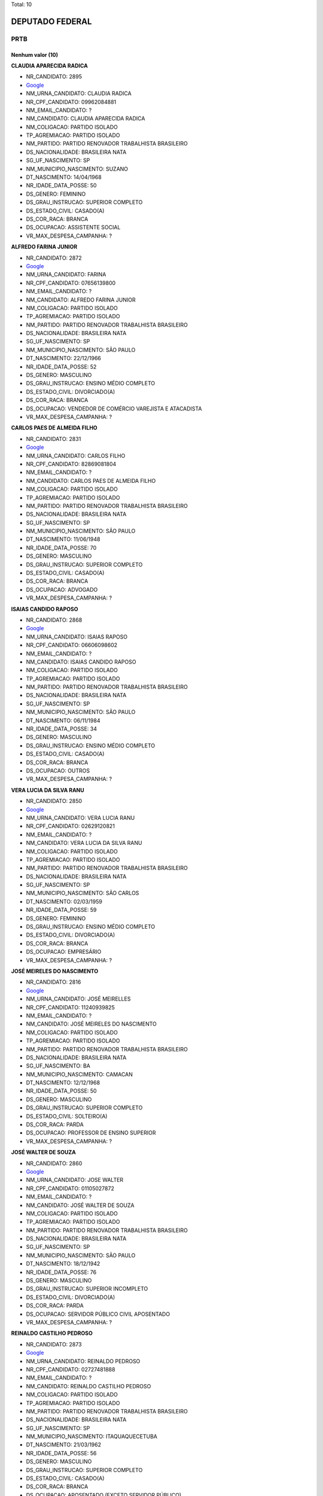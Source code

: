 Total: 10

DEPUTADO FEDERAL
================

PRTB
----

Nenhum valor (10)
.........

**CLAUDIA APARECIDA RADICA**

- NR_CANDIDATO: 2895
- `Google <https://www.google.com/search?q=CLAUDIA+APARECIDA+RADICA>`_
- NM_URNA_CANDIDATO: CLAUDIA RADICA
- NR_CPF_CANDIDATO: 09962084881
- NM_EMAIL_CANDIDATO: ?
- NM_CANDIDATO: CLAUDIA APARECIDA RADICA
- NM_COLIGACAO: PARTIDO ISOLADO
- TP_AGREMIACAO: PARTIDO ISOLADO
- NM_PARTIDO: PARTIDO RENOVADOR TRABALHISTA BRASILEIRO
- DS_NACIONALIDADE: BRASILEIRA NATA
- SG_UF_NASCIMENTO: SP
- NM_MUNICIPIO_NASCIMENTO: SUZANO
- DT_NASCIMENTO: 14/04/1968
- NR_IDADE_DATA_POSSE: 50
- DS_GENERO: FEMININO
- DS_GRAU_INSTRUCAO: SUPERIOR COMPLETO
- DS_ESTADO_CIVIL: CASADO(A)
- DS_COR_RACA: BRANCA
- DS_OCUPACAO: ASSISTENTE SOCIAL
- VR_MAX_DESPESA_CAMPANHA: ?


**ALFREDO FARINA JUNIOR**

- NR_CANDIDATO: 2872
- `Google <https://www.google.com/search?q=ALFREDO+FARINA+JUNIOR>`_
- NM_URNA_CANDIDATO: FARINA
- NR_CPF_CANDIDATO: 07656139800
- NM_EMAIL_CANDIDATO: ?
- NM_CANDIDATO: ALFREDO FARINA JUNIOR
- NM_COLIGACAO: PARTIDO ISOLADO
- TP_AGREMIACAO: PARTIDO ISOLADO
- NM_PARTIDO: PARTIDO RENOVADOR TRABALHISTA BRASILEIRO
- DS_NACIONALIDADE: BRASILEIRA NATA
- SG_UF_NASCIMENTO: SP
- NM_MUNICIPIO_NASCIMENTO: SÃO PAULO
- DT_NASCIMENTO: 22/12/1966
- NR_IDADE_DATA_POSSE: 52
- DS_GENERO: MASCULINO
- DS_GRAU_INSTRUCAO: ENSINO MÉDIO COMPLETO
- DS_ESTADO_CIVIL: DIVORCIADO(A)
- DS_COR_RACA: BRANCA
- DS_OCUPACAO: VENDEDOR DE COMÉRCIO VAREJISTA E ATACADISTA
- VR_MAX_DESPESA_CAMPANHA: ?


**CARLOS PAES DE ALMEIDA FILHO**

- NR_CANDIDATO: 2831
- `Google <https://www.google.com/search?q=CARLOS+PAES+DE+ALMEIDA+FILHO>`_
- NM_URNA_CANDIDATO: CARLOS FILHO
- NR_CPF_CANDIDATO: 82869081804
- NM_EMAIL_CANDIDATO: ?
- NM_CANDIDATO: CARLOS PAES DE ALMEIDA FILHO
- NM_COLIGACAO: PARTIDO ISOLADO
- TP_AGREMIACAO: PARTIDO ISOLADO
- NM_PARTIDO: PARTIDO RENOVADOR TRABALHISTA BRASILEIRO
- DS_NACIONALIDADE: BRASILEIRA NATA
- SG_UF_NASCIMENTO: SP
- NM_MUNICIPIO_NASCIMENTO: SÃO PAULO
- DT_NASCIMENTO: 11/06/1948
- NR_IDADE_DATA_POSSE: 70
- DS_GENERO: MASCULINO
- DS_GRAU_INSTRUCAO: SUPERIOR COMPLETO
- DS_ESTADO_CIVIL: CASADO(A)
- DS_COR_RACA: BRANCA
- DS_OCUPACAO: ADVOGADO
- VR_MAX_DESPESA_CAMPANHA: ?


**ISAIAS CANDIDO RAPOSO**

- NR_CANDIDATO: 2868
- `Google <https://www.google.com/search?q=ISAIAS+CANDIDO+RAPOSO>`_
- NM_URNA_CANDIDATO: ISAIAS RAPOSO
- NR_CPF_CANDIDATO: 06606098602
- NM_EMAIL_CANDIDATO: ?
- NM_CANDIDATO: ISAIAS CANDIDO RAPOSO
- NM_COLIGACAO: PARTIDO ISOLADO
- TP_AGREMIACAO: PARTIDO ISOLADO
- NM_PARTIDO: PARTIDO RENOVADOR TRABALHISTA BRASILEIRO
- DS_NACIONALIDADE: BRASILEIRA NATA
- SG_UF_NASCIMENTO: SP
- NM_MUNICIPIO_NASCIMENTO: SÃO PAULO
- DT_NASCIMENTO: 06/11/1984
- NR_IDADE_DATA_POSSE: 34
- DS_GENERO: MASCULINO
- DS_GRAU_INSTRUCAO: ENSINO MÉDIO COMPLETO
- DS_ESTADO_CIVIL: CASADO(A)
- DS_COR_RACA: BRANCA
- DS_OCUPACAO: OUTROS
- VR_MAX_DESPESA_CAMPANHA: ?


**VERA LUCIA DA SILVA RANU**

- NR_CANDIDATO: 2850
- `Google <https://www.google.com/search?q=VERA+LUCIA+DA+SILVA+RANU>`_
- NM_URNA_CANDIDATO: VERA LUCIA RANU
- NR_CPF_CANDIDATO: 02629120821
- NM_EMAIL_CANDIDATO: ?
- NM_CANDIDATO: VERA LUCIA DA SILVA RANU
- NM_COLIGACAO: PARTIDO ISOLADO
- TP_AGREMIACAO: PARTIDO ISOLADO
- NM_PARTIDO: PARTIDO RENOVADOR TRABALHISTA BRASILEIRO
- DS_NACIONALIDADE: BRASILEIRA NATA
- SG_UF_NASCIMENTO: SP
- NM_MUNICIPIO_NASCIMENTO: SÃO CARLOS
- DT_NASCIMENTO: 02/03/1959
- NR_IDADE_DATA_POSSE: 59
- DS_GENERO: FEMININO
- DS_GRAU_INSTRUCAO: ENSINO MÉDIO COMPLETO
- DS_ESTADO_CIVIL: DIVORCIADO(A)
- DS_COR_RACA: BRANCA
- DS_OCUPACAO: EMPRESÁRIO
- VR_MAX_DESPESA_CAMPANHA: ?


**JOSÉ MEIRELES DO NASCIMENTO**

- NR_CANDIDATO: 2816
- `Google <https://www.google.com/search?q=JOSÉ+MEIRELES+DO+NASCIMENTO>`_
- NM_URNA_CANDIDATO: JOSÉ MEIRELLES
- NR_CPF_CANDIDATO: 11240939825
- NM_EMAIL_CANDIDATO: ?
- NM_CANDIDATO: JOSÉ MEIRELES DO NASCIMENTO
- NM_COLIGACAO: PARTIDO ISOLADO
- TP_AGREMIACAO: PARTIDO ISOLADO
- NM_PARTIDO: PARTIDO RENOVADOR TRABALHISTA BRASILEIRO
- DS_NACIONALIDADE: BRASILEIRA NATA
- SG_UF_NASCIMENTO: BA
- NM_MUNICIPIO_NASCIMENTO: CAMACAN
- DT_NASCIMENTO: 12/12/1968
- NR_IDADE_DATA_POSSE: 50
- DS_GENERO: MASCULINO
- DS_GRAU_INSTRUCAO: SUPERIOR COMPLETO
- DS_ESTADO_CIVIL: SOLTEIRO(A)
- DS_COR_RACA: PARDA
- DS_OCUPACAO: PROFESSOR DE ENSINO SUPERIOR
- VR_MAX_DESPESA_CAMPANHA: ?


**JOSÉ WALTER DE SOUZA**

- NR_CANDIDATO: 2860
- `Google <https://www.google.com/search?q=JOSÉ+WALTER+DE+SOUZA>`_
- NM_URNA_CANDIDATO: JOSE WALTER
- NR_CPF_CANDIDATO: 01105027872
- NM_EMAIL_CANDIDATO: ?
- NM_CANDIDATO: JOSÉ WALTER DE SOUZA
- NM_COLIGACAO: PARTIDO ISOLADO
- TP_AGREMIACAO: PARTIDO ISOLADO
- NM_PARTIDO: PARTIDO RENOVADOR TRABALHISTA BRASILEIRO
- DS_NACIONALIDADE: BRASILEIRA NATA
- SG_UF_NASCIMENTO: SP
- NM_MUNICIPIO_NASCIMENTO: SÃO PAULO
- DT_NASCIMENTO: 18/12/1942
- NR_IDADE_DATA_POSSE: 76
- DS_GENERO: MASCULINO
- DS_GRAU_INSTRUCAO: SUPERIOR INCOMPLETO
- DS_ESTADO_CIVIL: DIVORCIADO(A)
- DS_COR_RACA: PARDA
- DS_OCUPACAO: SERVIDOR PÚBLICO CIVIL APOSENTADO
- VR_MAX_DESPESA_CAMPANHA: ?


**REINALDO CASTILHO PEDROSO**

- NR_CANDIDATO: 2873
- `Google <https://www.google.com/search?q=REINALDO+CASTILHO+PEDROSO>`_
- NM_URNA_CANDIDATO: REINALDO PEDROSO
- NR_CPF_CANDIDATO: 02727481888
- NM_EMAIL_CANDIDATO: ?
- NM_CANDIDATO: REINALDO CASTILHO PEDROSO
- NM_COLIGACAO: PARTIDO ISOLADO
- TP_AGREMIACAO: PARTIDO ISOLADO
- NM_PARTIDO: PARTIDO RENOVADOR TRABALHISTA BRASILEIRO
- DS_NACIONALIDADE: BRASILEIRA NATA
- SG_UF_NASCIMENTO: SP
- NM_MUNICIPIO_NASCIMENTO: ITAQUAQUECETUBA
- DT_NASCIMENTO: 21/03/1962
- NR_IDADE_DATA_POSSE: 56
- DS_GENERO: MASCULINO
- DS_GRAU_INSTRUCAO: SUPERIOR COMPLETO
- DS_ESTADO_CIVIL: CASADO(A)
- DS_COR_RACA: BRANCA
- DS_OCUPACAO: APOSENTADO (EXCETO SERVIDOR PÚBLICO)
- VR_MAX_DESPESA_CAMPANHA: ?


**JOSE LUIZ DE LIRA**

- NR_CANDIDATO: 2820
- `Google <https://www.google.com/search?q=JOSE+LUIZ+DE+LIRA>`_
- NM_URNA_CANDIDATO: SARGENTO LIRA
- NR_CPF_CANDIDATO: 64136892853
- NM_EMAIL_CANDIDATO: ?
- NM_CANDIDATO: JOSE LUIZ DE LIRA
- NM_COLIGACAO: PARTIDO ISOLADO
- TP_AGREMIACAO: PARTIDO ISOLADO
- NM_PARTIDO: PARTIDO RENOVADOR TRABALHISTA BRASILEIRO
- DS_NACIONALIDADE: BRASILEIRA NATA
- SG_UF_NASCIMENTO: SP
- NM_MUNICIPIO_NASCIMENTO: SÃO PAULO
- DT_NASCIMENTO: 26/11/1952
- NR_IDADE_DATA_POSSE: 66
- DS_GENERO: MASCULINO
- DS_GRAU_INSTRUCAO: ENSINO MÉDIO COMPLETO
- DS_ESTADO_CIVIL: CASADO(A)
- DS_COR_RACA: BRANCA
- DS_OCUPACAO: POLICIAL MILITAR
- VR_MAX_DESPESA_CAMPANHA: ?


**JORGE LUIZ MARTINEZ SOARES**

- NR_CANDIDATO: 2815
- `Google <https://www.google.com/search?q=JORGE+LUIZ+MARTINEZ+SOARES>`_
- NM_URNA_CANDIDATO: JORGE MARTINEZ
- NR_CPF_CANDIDATO: 05146620857
- NM_EMAIL_CANDIDATO: ?
- NM_CANDIDATO: JORGE LUIZ MARTINEZ SOARES
- NM_COLIGACAO: PARTIDO ISOLADO
- TP_AGREMIACAO: PARTIDO ISOLADO
- NM_PARTIDO: PARTIDO RENOVADOR TRABALHISTA BRASILEIRO
- DS_NACIONALIDADE: BRASILEIRA NATA
- SG_UF_NASCIMENTO: SP
- NM_MUNICIPIO_NASCIMENTO: SÃO PAULO
- DT_NASCIMENTO: 02/06/1965
- NR_IDADE_DATA_POSSE: 53
- DS_GENERO: MASCULINO
- DS_GRAU_INSTRUCAO: SUPERIOR COMPLETO
- DS_ESTADO_CIVIL: CASADO(A)
- DS_COR_RACA: BRANCA
- DS_OCUPACAO: EMPRESÁRIO
- VR_MAX_DESPESA_CAMPANHA: ?

